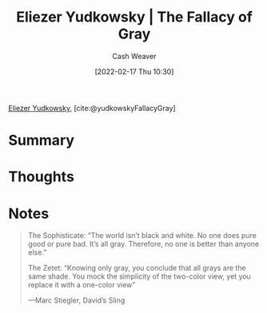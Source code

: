 :PROPERTIES:
:ROAM_REFS: [cite:@yudkowskyFallacyGray]
:ID:       0c317a9b-c62b-418b-a78f-2543944dd8bc
:DIR:      /home/cashweaver/proj/roam/attachments/0c317a9b-c62b-418b-a78f-2543944dd8bc
:END:
#+title: Eliezer Yudkowsky | The Fallacy of Gray
#+author: Cash Weaver
#+date: [2022-02-17 Thu 10:30]
#+filetags: :reference:
#+hugo_auto_set_lastmod: t
 
[[id:614d0317-e7fc-4ee2-a68a-e93471500fa0][Eliezer Yudkowsky]], [cite:@yudkowskyFallacyGray]
* Summary
* Thoughts
* Notes
#+begin_quote
The Sophisticate: “The world isn’t black and white. No one does pure good or pure bad. It’s all gray. Therefore, no one is better than anyone else.”

The Zetet: “Knowing only gray, you conclude that all grays are the same shade. You mock the simplicity of the two-color view, yet you replace it with a one-color view”

—Marc Stiegler, David’s Sling
#+end_quote

#+print_bibliography:
